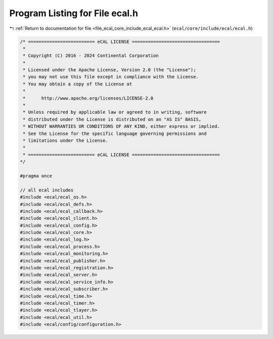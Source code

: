 
.. _program_listing_file_ecal_core_include_ecal_ecal.h:

Program Listing for File ecal.h
===============================

|exhale_lsh| :ref:`Return to documentation for file <file_ecal_core_include_ecal_ecal.h>` (``ecal/core/include/ecal/ecal.h``)

.. |exhale_lsh| unicode:: U+021B0 .. UPWARDS ARROW WITH TIP LEFTWARDS

.. code-block:: cpp

   /* ========================= eCAL LICENSE =================================
    *
    * Copyright (C) 2016 - 2024 Continental Corporation
    *
    * Licensed under the Apache License, Version 2.0 (the "License");
    * you may not use this file except in compliance with the License.
    * You may obtain a copy of the License at
    * 
    *      http://www.apache.org/licenses/LICENSE-2.0
    * 
    * Unless required by applicable law or agreed to in writing, software
    * distributed under the License is distributed on an "AS IS" BASIS,
    * WITHOUT WARRANTIES OR CONDITIONS OF ANY KIND, either express or implied.
    * See the License for the specific language governing permissions and
    * limitations under the License.
    *
    * ========================= eCAL LICENSE =================================
   */
   
   #pragma once
   
   // all ecal includes
   #include <ecal/ecal_os.h>
   #include <ecal/ecal_defs.h>
   #include <ecal/ecal_callback.h>
   #include <ecal/ecal_client.h>
   #include <ecal/ecal_config.h>
   #include <ecal/ecal_core.h>
   #include <ecal/ecal_log.h>
   #include <ecal/ecal_process.h>
   #include <ecal/ecal_monitoring.h>
   #include <ecal/ecal_publisher.h>
   #include <ecal/ecal_registration.h>
   #include <ecal/ecal_server.h>
   #include <ecal/ecal_service_info.h>
   #include <ecal/ecal_subscriber.h>
   #include <ecal/ecal_time.h>
   #include <ecal/ecal_timer.h>
   #include <ecal/ecal_tlayer.h>
   #include <ecal/ecal_util.h>
   #include <ecal/config/configuration.h>
